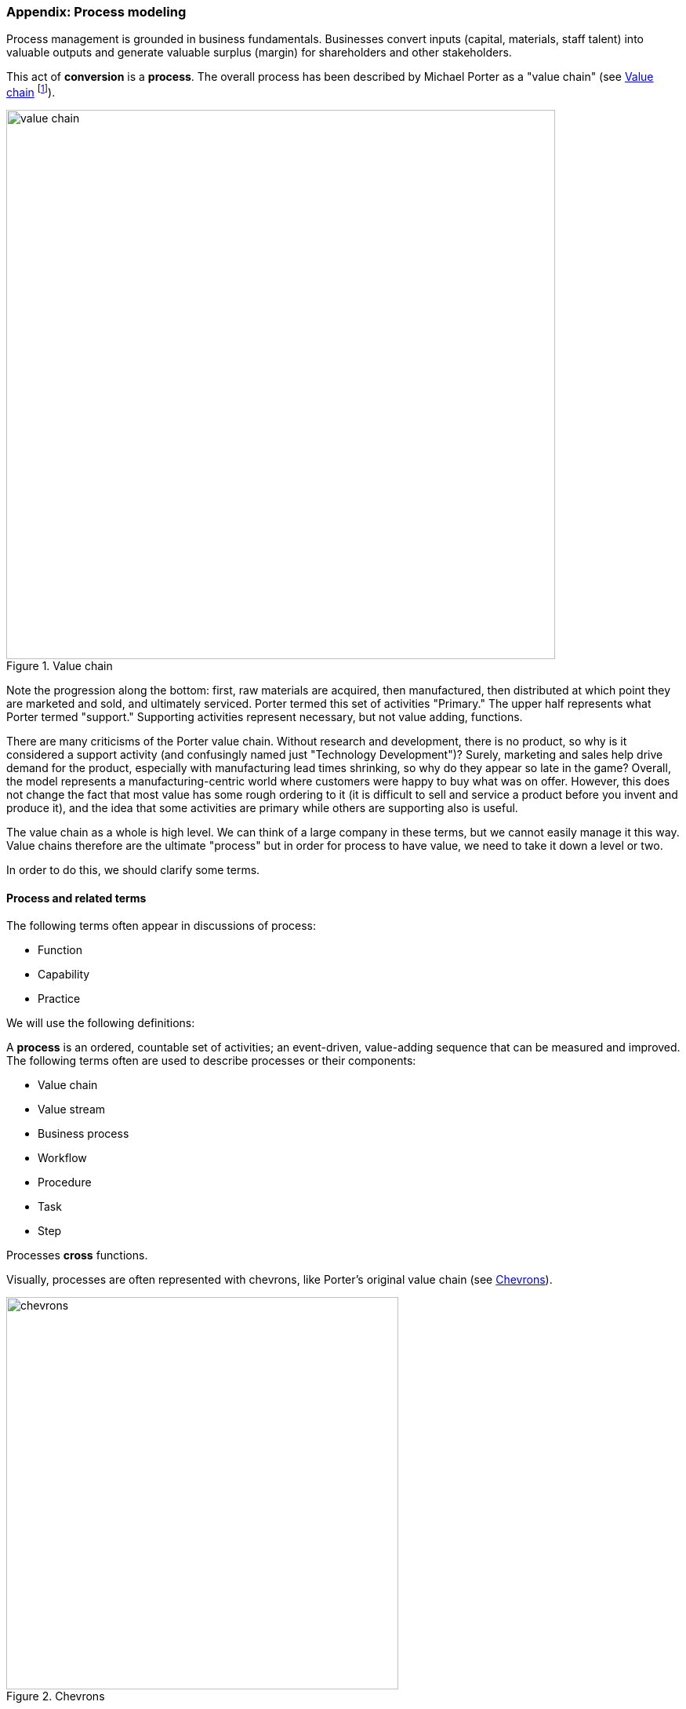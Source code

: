 
anchor:process-modeling[]

=== Appendix: Process modeling
Process management is grounded in business fundamentals. Businesses convert inputs (capital, materials, staff talent) into valuable outputs and generate valuable surplus (margin) for shareholders and other stakeholders.

This act of *conversion* is a *process*. The overall process has been described by Michael Porter as a "value chain" (see <<fig-valCh-700-o>> footnote:[Similar to cite:[Porter1998]).

anchor:value-chain[]


[[fig-valCh-700-o]]
.Value chain
image::images/3_09-valCh.png[value chain, 700,,float="right"]

Note the progression along the bottom: first, raw materials are acquired, then manufactured, then distributed at which point they are marketed and sold, and ultimately serviced. Porter termed this set of activities "Primary." The upper half represents what Porter termed "support." Supporting activities represent necessary, but not value adding, functions.

There are many criticisms of the Porter value chain. Without research and development, there is no product, so why is it considered a support activity (and confusingly named just "Technology Development")? Surely, marketing and sales help drive demand for the product, especially with manufacturing lead times shrinking, so why do they appear so late in the game? Overall, the model represents a manufacturing-centric world where customers were happy to buy what was on offer. However, this does not change the fact that most value has some rough ordering to it (it is difficult to sell and service a product before you invent and produce it), and the idea that some activities are primary while others are supporting also is useful.

The value chain as a whole is high level. We can think of a large company in these terms, but we cannot easily manage it this way. Value chains therefore are the ultimate "process" but in order for process to have value, we need to take it down a level or two.

In order to do this, we should clarify some terms.

anchor:process-function[]

==== Process and related terms

The following terms often appear in discussions of process:

* Function
* Capability
* Practice

We will use the following definitions:

anchor:process-def[]
A *process* is an ordered, countable set of activities; an event-driven, value-adding sequence that can be measured and improved. The following terms often are used to describe processes or their components:

* Value chain
* Value stream
* Business process
* Workflow
* Procedure
* Task
* Step

Processes *cross* functions.

Visually, processes are often represented with chevrons, like Porter's original value chain (see <<fig-chevrons-500-c>>).

[[fig-chevrons-500-c]]
.Chevrons
image::images/3_09-chevrons.png[chevrons, 500]

There is no industry standard that definitely lists the concepts above in terms of granularity. Is a "task" larger or smaller than a "procedure?" We will not discuss these much. However, between the high level concept of "value chain" and the concepts of "process" and "activity," is the concept of "*value stream*."  This is a key concept from the Lean community, and is a relatively higher-level concept (a value chain decomposes into value streams, according to some.)

An example of a value stream could be the complete manufacturing and sales process for one product family. Because they are more specific, value streams are more measurable and countable. Optimizing them in terms of eliminating wasted time, effort and inventory is an objective of Lean thinking. See _Learning to See_ by Rother and Shook cite:[Rother2003].

*Functions* are unordered, steady state domains of activity. An organizational chart often can be based on various functions. Functions also often imply hierarchy. They are more difficult to measure or improve; usually, improving a function means improving some process it owns or performs.

Functions, especially when they are closely aligned to an organizational structure, may be represented as a hierarchy (see <<fig-hier-600-c>>).

[[fig-hier-600-c]]
.Functional hierarchy
image::images/3_09-hier.png[functional hierarchy, 600]

They may also be represented as nested shapes (see <<fig-hier-nested-600-c>>).

[[fig-hier-nested-600-c]]
.Nested functions
image::images/3_09-hier-nested.png[nested functions, 600]

However - and this is an important point - functions do *not* necessarily need to reflect the organizational chart. Often, they are used as a "logical" construct, to help with organizational design.

What do we mean by this?

Suppose two companies merge. They may leave their organizational charts untouched for a time, because they do not know what parts of each company should merge together. They have two sets of developers, two sets of sales staff, and so on. They do not feel that either company's organizational structure is a good basis for the new, larger company.

To solve this, they might create a logical functional hierarchy, with no-one's name on any part. Where their actual organization structure (temporarily) has duplication, the logical hierarchy does not. They then start to populate it with individuals and teams from the previous companies and in this way develop a new organizational structure (see <<fig-org-merge-600-c>>).

[[fig-org-merge-600-c]]
.Organizational merging
image::images/3_09-hier2.png[organization merging, 600]

This kind of thinking can help the organization evolve over time. If different teams find themselves performing similar activities, a functional analysis might indicate a new organizational structure.

Finally, the following two terms are also unordered, but have different connotations from function:

* Capability
* Service (sometimes)

A *capability* is a generic term for a capacity or potential.

A *service* is a transactional act of value, simultaneously produced and delivered (more on this later).

Finally, the concept of *practice* is the least formalized of the concepts. It represents a loose, conceptual area that may represent a community of common interest (for example, a Java community of practice). It's not usually measured or tracked for improvement. Some topics may start as a practice and formalize into a function, for example Capacity management.

Review the section on the xref:spotify-model[Spotify model]. How does it relate to the discussion here?

We say that an IT management capability may be implemented by a process, function, or practice. Processes cross functions in a repeatable way. You may have deep organizational functions such as

* Human Resource Management
* Facilities Management
* IT Asset Management
* Security Management
* Network Management

However, you have a value adding activity of bringing in a new employee that involved ALL of these functions (see <<fig-ProcXFunc-800-c>>).

[[fig-ProcXFunc-800-c]]
.Process crossing functions
image::images/5_04-ProcXFunc.png[processes crossing functions, 800]

. The HR department enters the employee in the HR system (including payroll).
. Either the HR department or the hiring manager requests space from Facilities Management.
. A workstation and smart phone are requested from IT Asset Management
. When those devices are received, Security authorizes them (and the employee) to enterprise systems (critically the enterprise directory)
. If a wired connection is needed, Network Management may be required to "turn  on" a port in the employee's location.

This is a deliberately older, traditional workflow. Modern organizations may accelerate things:

. HR enters a record
. All employees use common "hoteling" space, so the major Facilities concern is whether the space can accommodate the peak # of employees seen (e.g. at 10 AM on a Wednesday)
. Equipment is either BYOD (Bring Your Own Device) or is ordered from an authorized vendor and drop-shipped directly to the employee
. In either case, security must establish some control over the devices, so that organizational data remains secure. There are various approaches for this, even for devices owned by the employee.
. Networking in modern organizations is almost all wireless, but the employee still requires the appropriate credentials, likely provided by security. As with facilities, networking's concerns now move to questions of capacity and availability of the overall infrastructure.

Notice however that even in the modern scenario, we have an end to end, repeatable value flow that crosses distinct domains of concern. The employee is not productive until all these steps are taken. Since the employee starts drawing payroll on hire, there is a substantial cost of delay for this entire process. A week's unproductive time could amount to $10,000 or more, wasted.

Such delays can easily happen when functional areas are focused just on their responsibility, and no one is concerned for the overall process. This is why Rummler and Brache chose the title _Improving Performance: How to Manage the White Space on the Organization Chart_ for their groundbreaking book on business process. The "white space" they are talking about is the spaces between the functions, also termed "silos" or "towers" (see <<fig-PXFNamed-800-c>>).

[[fig-PXFNamed-800-c]]
.Silos, white space, and cross-functional process
image::images/5_04-PXFNamed.png[cross silo process, 800]

You may notice that the cross functional process is named with an active verb, "Onboard." This is in contrast to the functional silos, which end in "management." This is deliberate and a well-established BPM best practice. "Onboard employee" is event-driven and countable; it has a clear beginning and end and therefore can be measured in various ways. "Human Resource Management", on the other hand, has no beginning or end; it is a steady-state set of organizational concerns and resources.

IMPORTANT: The idea that processes are active and countable, while functions are passive and ongoing, is critical to effective organizational design and performance management.

Finally, context is everything (see <<fig-proc-context-600-c>>). Notice that this end to end process of "onboard employee" belongs to the overall supporting activity of Human Resource Management in terms of the value chain we started with.

[[fig-proc-context-600-c]]
.Process context
image::images/5_04-ProcContext.png[process context, 600]

There is a rich variety of ways to think about enterprises and their operations at the largest scale. We will return to the question of process context and value chain in the chapter section on process frameworks. For now, we will move to a more detailed level of process modeling, now that we have introduced certain key concepts.

==== Process modeling
[[fig-visio-700-c]]
.Process modeling templates
image::images/5_04-visio.png[visio process templates, 800]

If you page back through this book, you will see many graphics: some are pictures from real life, while others are conceptual. The practice of communicating concepts through graphical forms has a long history and great breadth of application. If you have access to the Microsoft product Visio, you can get a sense of this through looking at the various templates and solutions (see <<fig-visio-700-c>>).

The idea that a box can represent an activity or objective, and can be linked in sequence to other boxes though lines, has been around since at least the 1920s. Many different visual languages have been developed over the years for various purposes. Some are highly formalized, others less so. The following definitions may help:

A *modeling language* is a set of concepts and definitions that describes a given problem space. Modeling languages can be formalized to different degrees of precision.

A *notation* is a specific set of visual symbols mapped onto a modeling language. One modeling language might have different notations; for example, Data Flow Diagrams have two notations but both communicate essentially the same language.

A *model* is a specific usage of a modeling language and notation to communicate some idea about a system. It may also be a verb, e.g. "I am going to *model* the system."

There are many different forms of modeling, extending far beyond IT and digital management. Scientists develop models of physical processes; financial analysts develop models of the stock market. Different aspects of a digital system might be modeled at different times:

* The process it is automating might be modeled as part of analysis
* Its data structures might be modeled somewhat later
* When the system is running under load, capacity analysts might model its consumption of compute and network resources and develop projections for when additional capacity might be needed

Process modeling is therefore only a subset, but an important one. Process analysis is one of most important activities in the broader area of business analysis and architecture, which in turn are key to xref:product-mgmt[product management] in general (as we briefly mentioned in Chapter 4).

There are many process modeling languages and notations:

* Generic flowcharting
* The IDEF family
* The Unified Modeling Language
* Business Process Modeling Notation

There are many references on these in the concluding chapter section. We will only discuss some of the more important concepts in this section:

* The IGOE foundation (Input/Guide/Output/Enabler)
* Ordering, conditionality, and synchronization
* Swimlanes

===== IGOE (Input/Guide/Output/Enabler)
A useful framework for thinking about activities represented as icons is the IGOE approach, originated by the Process Renewal Group cite:[Burlton2001]. IGOE (see <<fig-IGOE-400-c>>) stands for:

* Inputs
* Guides
* Outputs
* Enablers

[[fig-IGOE-400-c]]
.IGOE approach
image::images/5_04-IGOE.png[IGOE, 400]

*Inputs* include the information or event stimulus that initiates the activity. They also include resources that will be consumed in the course of the activity.

*Guides* govern the process, setting constraints and expectations (e.g. current HR policies). They are not consumed.

*Outputs* include the final, value-added outcome of the activity, and also serve as a signal for downstream activities to commence.

*Enablers* support the process, without being immediately consumed. Examples include infrastructure and facilities support.

The IGOE approach is seen in the classic IDEF0 standard (the terms used there were Inputs, Controls, Outputs, Mechanisms). This is a form of *functional modeling* which is *not* event driven but rather is used to scope higher level interactions between areas.

The original intent of the IDEF0 standard was for a multi-level, decomposition approach, A high level scope would be elaborated as in <<fig-IGOEB-600-c>>.

[[fig-IGOEB-600-c]]
.Functional relationships
image::images/5_04-IGOE2.png[IGOE, 600]

However, there is not a clear sense of the events, since the primary objects are still the functions. There also is the temptation to insert extraneous information, as indicated in the line between Facilities Management and IT Asset Management labeled "Provides space for ??".

It is true that Facilities Management does provide space for the IT Asset Management Team (in fact, all of these functions provide services to each other), but to draw this would result in a "spaghetti" diagram with several dozen lines and not much explanatory power. Purely functional modeling of this nature is therefore limited in usefulness, although it can be a good place to start.

===== Ordering, synchronization, and conditionality
Activities in process modeling, by contrast, emphasize active verbs:

* Hire
* Assign
* Supply
* Create
* Authorize

Multiple activities can be sequenced and this is often represented as a series of shapes connected by arrows (see <<fig-orderingA-800-c>>)

[[fig-orderingA-800-c]]
.Basic ordering
image::images/5_04-ordering1.png[process ordering, 800]

Notice these activities align to the overall cross-functional flow we discussed above (see <<fig-orderingB-800-c>>)

[[fig-orderingB-800-c]]
.Ordered process across silos
image::images/5_04-ordering2.png[ordering, 800]


However, we encounter a complication. In order to describe this process accurately, we should note that some people do not have space assigned, if they are primarily telecommuting and/or working in "hoteling" space. We want to show a decision point, which in many notations is represented by a diamond (see <<fig-orderingD-800-c>>).

[[fig-orderingD-800-c]]
.Decision point
image::images/5_04-ordering4.png[ordering, 800]

Finally, this ordering is taking too long, because people are waiting for space to be assigned before doing anything else. This is a well understood problem; processes can branch and run in parallel (you may well be writing code that works this way; human processes also do this). In UML, the term is "fork" for when processes diverge to run in parallel, and "join" when they must again synchronize for the next activity to continue (see <<fig-orderingC-800-c>>)

[[fig-orderingC-800-c]]
.Forking and joining
image::images/5_04-ordering3.png[ordering, 800]

In the above diagram, we see that 3 activities (including the decision point) can commence independently when the employee is hired, but network access requires that the employee have both an entry in the enterprise directory, as well as their hardware supplied. The entire process is complete when their space, equipment, and access needs have been met.

===== Swimlanes
We made much of the fact that processes cross functions, and yet with our final diagram we have lost our view of this fact. We can re-introduce the functional boundaries through the use of swimlanes (pioneered by Rummler in cite:[Rummler1995] -- see <<fig-swimlanes-800-c>>).

[[fig-swimlanes-800-c]]
.Complex flow across swimlanes
image::images/5_04-swimlanes.png[swimlanes, 800]

Adding the swimlanes helps us understand the cross-functional handoffs, and also where certain activities will remain within the scope of one function. Another interesting, finer point is the question of the synch points. Observe the synch point in the Network Management swimlane. Its presence implies that the Network Management function must confirm that the employee has equipment and a directory in the enterprise directory.

You may notice that this diagram has been "rotated." The diagram was becoming too long if drawn left to right. UML Activity Diagrams frequently use a top-to-bottom approach. The meaning of the diagram is not changed.

===== A final caution on technique
The techniques briefly discussed here can be applied and combined in many different ways, and result in models of large scope and complexity. However there are crucial limitations to visual representations of complexity.

There are endless nuances and debates about BPM notations, methodology, and philosophy. Don't get caught up in it. Modeling should generate simple, clear artifacts that are useful by a broad audience, and it should not become an end in itself, or (in general) consume inordinate amounts of time. We will discuss this further in the chapter section on Agile.

With the above discussion, we have covered in a summary form the basics of business process modeling. In the next section on Agile and process management, we will discuss various process pitfalls and appropriate Agile and Lean responses.
